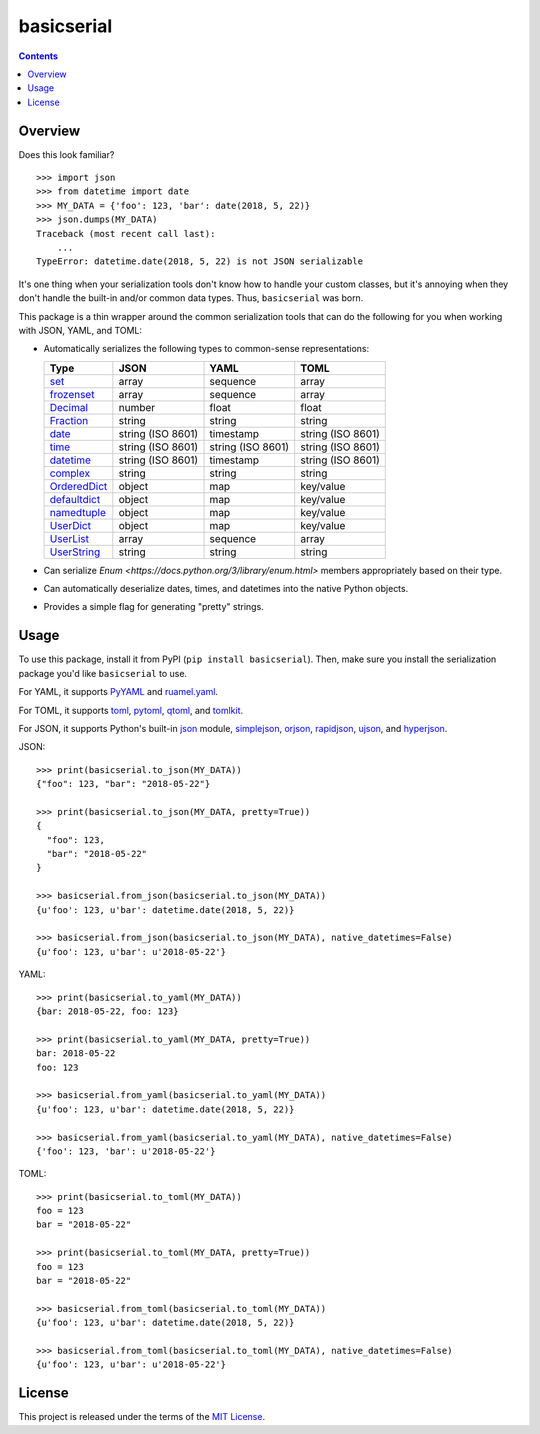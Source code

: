***********
basicserial
***********

.. image:: https://img.shields.io/pypi/v/basicserial.svg
   :target: https://pypi.python.org/pypi/basicserial
.. image:: https://img.shields.io/pypi/l/basicserial.svg
   :target: https://pypi.python.org/pypi/basicserial
.. image:: https://github.com/jayclassless/basicserial/workflows/Test/badge.svg
   :target: https://github.com/jayclassless/basicserial/actions

.. contents:: Contents


Overview
========
Does this look familiar?

::

    >>> import json
    >>> from datetime import date
    >>> MY_DATA = {'foo': 123, 'bar': date(2018, 5, 22)}
    >>> json.dumps(MY_DATA)
    Traceback (most recent call last):
        ...
    TypeError: datetime.date(2018, 5, 22) is not JSON serializable

It's one thing when your serialization tools don't know how to handle your
custom classes, but it's annoying when they don't handle the built-in and/or
common data types. Thus, ``basicserial`` was born.

This package is a thin wrapper around the common serialization tools that can
do the following for you when working with JSON, YAML, and TOML:

* Automatically serializes the following types to common-sense representations:

  .. list-table::
     :header-rows: 1

     * - Type
       - JSON
       - YAML
       - TOML
     * - `set <https://docs.python.org/3/library/stdtypes.html#set>`_
       - array
       - sequence
       - array
     * - `frozenset <https://docs.python.org/3/library/stdtypes.html#frozenset>`_
       - array
       - sequence
       - array
     * - `Decimal <https://docs.python.org/3/library/decimal.html>`_
       - number
       - float
       - float
     * - `Fraction <https://docs.python.org/3/library/fractions.html>`_
       - string
       - string
       - string
     * - `date <https://docs.python.org/3/library/datetime.html#date-objects>`_
       - string (ISO 8601)
       - timestamp
       - string (ISO 8601)
     * - `time <https://docs.python.org/3/library/datetime.html#time-objects>`_
       - string (ISO 8601)
       - string (ISO 8601)
       - string (ISO 8601)
     * - `datetime <https://docs.python.org/3/library/datetime.html#datetime-objects>`_
       - string (ISO 8601)
       - timestamp
       - string (ISO 8601)
     * - `complex <https://docs.python.org/3/library/functions.html#complex>`_
       - string
       - string
       - string
     * - `OrderedDict <https://docs.python.org/3/library/collections.html#collections.OrderedDict>`_
       - object
       - map
       - key/value
     * - `defaultdict <https://docs.python.org/3/library/collections.html#defaultdict-objects>`_
       - object
       - map
       - key/value
     * - `namedtuple <https://docs.python.org/3/library/collections.html#namedtuple-factory-function-for-tuples-with-named-fields>`_
       - object
       - map
       - key/value
     * - `UserDict <https://docs.python.org/3/library/collections.html#userdict-objects>`_
       - object
       - map
       - key/value
     * - `UserList <https://docs.python.org/3/library/collections.html#userlist-objects>`_
       - array
       - sequence
       - array
     * - `UserString <https://docs.python.org/3/library/collections.html#userstring-objects>`_
       - string
       - string
       - string

* Can serialize `Enum <https://docs.python.org/3/library/enum.html>` members
  appropriately based on their type.

* Can automatically deserialize dates, times, and datetimes into the native
  Python objects.

* Provides a simple flag for generating "pretty" strings.


Usage
=====
To use this package, install it from PyPI (``pip install basicserial``). Then,
make sure you install the serialization package you'd like ``basicserial`` to
use.

For YAML, it supports `PyYAML <https://pypi.org/project/PyYAML>`_ and
`ruamel.yaml <https://pypi.org/project/ruamel.yaml>`_.

For TOML, it supports `toml <https://pypi.org/project/toml>`_, `pytoml
<https://pypi.org/project/pytoml>`_, `qtoml <https://pypi.org/project/qtoml>`_,
and `tomlkit <https://pypi.org/project/tomlkit>`_.

For JSON, it supports Python's built-in `json
<https://docs.python.org/3/library/json.html>`_ module, `simplejson
<https://pypi.org/project/simplejson>`_, `orjson
<https://pypi.org/project/orjson>`_, `rapidjson
<https://pypi.org/project/python-rapidjson>`_, `ujson
<https://pypi.org/project/ujson>`_, and `hyperjson
<https://pypi.org/project/hyperjson>`_.

JSON::

    >>> print(basicserial.to_json(MY_DATA))
    {"foo": 123, "bar": "2018-05-22"}

    >>> print(basicserial.to_json(MY_DATA, pretty=True))
    {
      "foo": 123,
      "bar": "2018-05-22"
    }

    >>> basicserial.from_json(basicserial.to_json(MY_DATA))
    {u'foo': 123, u'bar': datetime.date(2018, 5, 22)}

    >>> basicserial.from_json(basicserial.to_json(MY_DATA), native_datetimes=False)
    {u'foo': 123, u'bar': u'2018-05-22'}


YAML::

    >>> print(basicserial.to_yaml(MY_DATA))
    {bar: 2018-05-22, foo: 123}

    >>> print(basicserial.to_yaml(MY_DATA, pretty=True))
    bar: 2018-05-22
    foo: 123

    >>> basicserial.from_yaml(basicserial.to_yaml(MY_DATA))
    {u'foo': 123, u'bar': datetime.date(2018, 5, 22)}

    >>> basicserial.from_yaml(basicserial.to_yaml(MY_DATA), native_datetimes=False)
    {'foo': 123, 'bar': u'2018-05-22'}


TOML::

    >>> print(basicserial.to_toml(MY_DATA))
    foo = 123
    bar = "2018-05-22"

    >>> print(basicserial.to_toml(MY_DATA, pretty=True))
    foo = 123
    bar = "2018-05-22"

    >>> basicserial.from_toml(basicserial.to_toml(MY_DATA))
    {u'foo': 123, u'bar': datetime.date(2018, 5, 22)}

    >>> basicserial.from_toml(basicserial.to_toml(MY_DATA), native_datetimes=False)
    {u'foo': 123, u'bar': u'2018-05-22'}


License
=======
This project is released under the terms of the `MIT License`_.

.. _MIT License: https://opensource.org/licenses/MIT

